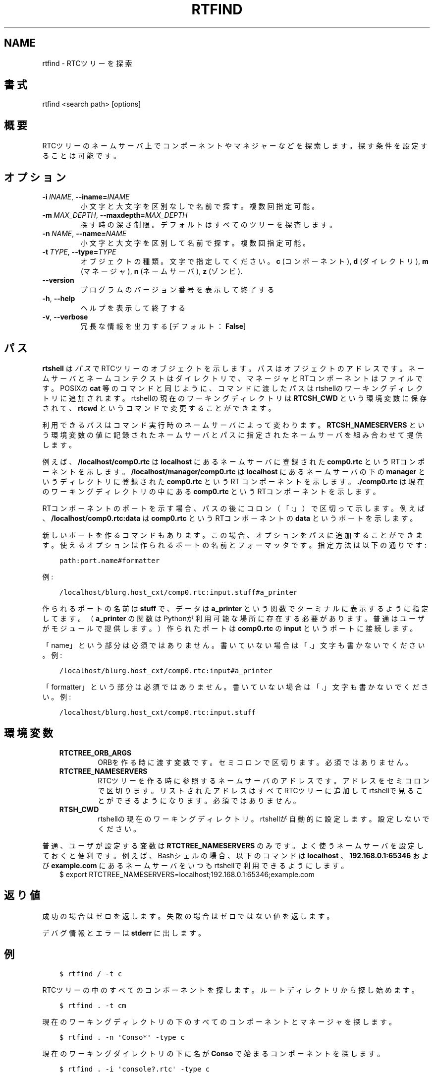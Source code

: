 .\" Man page generated from reStructuredText.
.
.
.nr rst2man-indent-level 0
.
.de1 rstReportMargin
\\$1 \\n[an-margin]
level \\n[rst2man-indent-level]
level margin: \\n[rst2man-indent\\n[rst2man-indent-level]]
-
\\n[rst2man-indent0]
\\n[rst2man-indent1]
\\n[rst2man-indent2]
..
.de1 INDENT
.\" .rstReportMargin pre:
. RS \\$1
. nr rst2man-indent\\n[rst2man-indent-level] \\n[an-margin]
. nr rst2man-indent-level +1
.\" .rstReportMargin post:
..
.de UNINDENT
. RE
.\" indent \\n[an-margin]
.\" old: \\n[rst2man-indent\\n[rst2man-indent-level]]
.nr rst2man-indent-level -1
.\" new: \\n[rst2man-indent\\n[rst2man-indent-level]]
.in \\n[rst2man-indent\\n[rst2man-indent-level]]u
..
.TH "RTFIND" 1 "2015-08-13" "4.0" "User commands"
.SH NAME
rtfind \- RTCツリーを探索
.SH 書式
.sp
rtfind <search path> [options]
.SH 概要
.sp
RTCツリーのネームサーバ上でコンポーネントやマネジャーなどを探索します。探す
条件を設定することは可能です。
.SH オプション
.INDENT 0.0
.TP
.BI \-i \ INAME\fR,\fB \ \-\-iname\fB= INAME
小文字と大文字を区別なしで名前で探す。複数回指定可能。
.TP
.BI \-m \ MAX_DEPTH\fR,\fB \ \-\-maxdepth\fB= MAX_DEPTH
探す時の深さ制限。デフォルトはすべてのツリーを探査します。
.TP
.BI \-n \ NAME\fR,\fB \ \-\-name\fB= NAME
小文字と大文字を区別して名前で探す。複数回指定可能。
.TP
.BI \-t \ TYPE\fR,\fB \ \-\-type\fB= TYPE
オブジェクトの種類。文字で指定してください。
\fBc\fP (コンポーネント), \fBd\fP (ダイレクトリ), \fBm\fP (マネージャ),
\fBn\fP (ネームサーバ), \fBz\fP (ゾンビ).
.UNINDENT
.INDENT 0.0
.TP
.B  \-\-version
プログラムのバージョン番号を表示して終了する
.TP
.B  \-h\fP,\fB  \-\-help
ヘルプを表示して終了する
.TP
.B  \-v\fP,\fB  \-\-verbose
冗長な情報を出力する [デフォルト： \fBFalse\fP]
.UNINDENT
.SH パス
.sp
\fBrtshell\fP は \fIパス\fP でRTCツリーのオブジェクトを示します。パスは
オブジェクトのアドレスです。ネームサーバとネームコンテクストは
ダイレクトリで、マネージャとRTコンポーネントはファイルです。POSIXの
\fBcat\fP 等のコマンドと同じように、コマンドに渡したパスはrtshellの
ワーキングディレクトリに追加されます。rtshellの現在のワーキングディレクトリは
\fBRTCSH_CWD\fP という環境変数に保存されて、 \fBrtcwd\fP というコマンドで
変更することができます。
.sp
利用できるパスはコマンド実行時のネームサーバによって変わります。
\fBRTCSH_NAMESERVERS\fP という環境変数の値に記録されたネームサーバとパスに
指定された ネームサーバを組み合わせて提供します。
.sp
例えば、 \fB/localhost/comp0.rtc\fP は \fBlocalhost\fP にあるネームサーバに登録
された \fBcomp0.rtc\fP というRTコンポーネントを示します。
\fB/localhost/manager/comp0.rtc\fP は \fBlocalhost\fP にあるネームサーバの下の
\fBmanager\fP というディレクトリに登録された \fBcomp0.rtc\fP というRT
コンポーネントを示します。 \fB\&./comp0.rtc\fP は現在のワーキングディレクトリ
の中にある \fBcomp0.rtc\fP というRTコンポーネントを示します。
.sp
RTコンポーネントのポートを示す場合、パスの後にコロン（「:」）で区切って
示します。例えば、 \fB/localhost/comp0.rtc:data\fP は
\fBcomp0.rtc\fP というRTコンポーネントの \fBdata\fP というポートを示します。
.sp
新しいポートを作るコマンドもあります。この場合、オプションをパスに追加
することができます。使えるオプションは作られるポートの名前とフォーマッタ
です。指定方法は以下の通りです:
.INDENT 0.0
.INDENT 3.5
.sp
.nf
.ft C
path:port.name#formatter
.ft P
.fi
.UNINDENT
.UNINDENT
.sp
例:
.INDENT 0.0
.INDENT 3.5
.sp
.nf
.ft C
/localhost/blurg.host_cxt/comp0.rtc:input.stuff#a_printer
.ft P
.fi
.UNINDENT
.UNINDENT
.sp
作られるポートの名前は \fBstuff\fP で、データは \fBa_printer\fP という関数で
ターミナルに表示するように指定してます。（ \fBa_printer\fP の関数はPythonが利
用可能な場所に存在する必要があります。普通はユーザがモジュールで提供します。）
作られたポートは \fBcomp0.rtc\fP の \fBinput\fP というポートに接続します。
.sp
「name」という部分は必須ではありません。書いていない場合は「.」文字も
書かないでください。例:
.INDENT 0.0
.INDENT 3.5
.sp
.nf
.ft C
/localhost/blurg.host_cxt/comp0.rtc:input#a_printer
.ft P
.fi
.UNINDENT
.UNINDENT
.sp
「formatter」という部分は必須ではありません。書いていない場合は「.」文字も
書かないでください。例:
.INDENT 0.0
.INDENT 3.5
.sp
.nf
.ft C
/localhost/blurg.host_cxt/comp0.rtc:input.stuff
.ft P
.fi
.UNINDENT
.UNINDENT
.SH 環境変数
.INDENT 0.0
.INDENT 3.5
.INDENT 0.0
.TP
.B RTCTREE_ORB_ARGS
ORBを作る時に渡す変数です。セミコロンで区切ります。必須ではありません。
.TP
.B RTCTREE_NAMESERVERS
RTCツリーを作る時に参照するネームサーバのアドレスです。アドレスをセミ
コロンで区切ります。リストされたアドレスはすべてRTCツリーに追加して
rtshellで見ることができるようになります。必須ではありません。
.TP
.B RTSH_CWD
rtshellの現在のワーキングディレクトリ。rtshellが自動的に設定します。
設定しないでください。
.UNINDENT
.UNINDENT
.UNINDENT
.sp
普通、ユーザが設定する変数は \fBRTCTREE_NAMESERVERS\fP のみです。よく使うネ
ームサーバを設定しておくと便利です。例えば、Bashシェルの場合、以下のコマンド
は \fBlocalhost\fP 、 \fB192.168.0.1:65346\fP および \fBexample.com\fP にあるネーム
サーバをいつもrtshellで利用できるようにします。
.INDENT 0.0
.INDENT 3.5
$ export RTCTREE_NAMESERVERS=localhost;192.168.0.1:65346;example.com
.UNINDENT
.UNINDENT
.SH 返り値
.sp
成功の場合はゼロを返します。失敗の場合はゼロではない値を返します。
.sp
デバグ情報とエラーは \fBstderr\fP に出します。
.SH 例
.INDENT 0.0
.INDENT 3.5
.sp
.nf
.ft C
$ rtfind / \-t c
.ft P
.fi
.UNINDENT
.UNINDENT
.sp
RTCツリーの中のすべてのコンポーネントを探します。ルートディレクトリか
ら探し始めます。
.INDENT 0.0
.INDENT 3.5
.sp
.nf
.ft C
$ rtfind . \-t cm
.ft P
.fi
.UNINDENT
.UNINDENT
.sp
現在のワーキングディレクトリの下のすべてのコンポーネントとマネージャを
探します。
.INDENT 0.0
.INDENT 3.5
.sp
.nf
.ft C
$ rtfind . \-n \(aqConso*\(aq \-type c
.ft P
.fi
.UNINDENT
.UNINDENT
.sp
現在のワーキングダイレクトリの下に名が \fBConso\fP で始まるコンポーネントを
探します。
.INDENT 0.0
.INDENT 3.5
.sp
.nf
.ft C
$ rtfind . \-i \(aqconsole?.rtc\(aq \-type c
.ft P
.fi
.UNINDENT
.UNINDENT
.sp
現在のワーキングディレクトリの下の名前が \fBconsole\fP で始まり \fB\&.rtc\fP で終
わって、その間に一字のみあるコンポーネントを探します。小文字と大文字を区別しま
せん。
.INDENT 0.0
.INDENT 3.5
.sp
.nf
.ft C
$ for c in \(gartfind . \-type c \-m 1\(ga; do rtact ${c}; done
.ft P
.fi
.UNINDENT
.UNINDENT
.sp
（POSIXのみ）現在のワーキングディレクトリのすべてのコンポーネントを
activate します。
.SH 参照
.INDENT 0.0
.INDENT 3.5
\fBrtls\fP (1)
.UNINDENT
.UNINDENT
.SH AUTHOR
Geoffrey Biggs and contributors
.SH COPYRIGHT
LGPL3
.\" Generated by docutils manpage writer.
.
